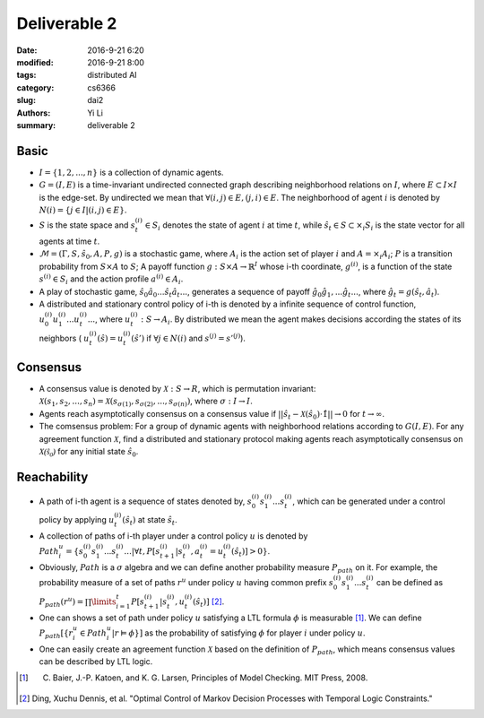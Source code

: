 Deliverable 2
================================
:date: 2016-9-21 6:20
:modified: 2016-9-21 8:00
:tags: distributed AI
:category: cs6366
:slug: dai2
:authors: Yi Li
:summary: deliverable 2


Basic
-----

- :math:`I = \{1, 2, ..., n\}`  is a collection of dynamic agents.

- :math:`G = (I, E)` is a time-invariant undirected connected graph describing neighborhood relations on :math:`I`, where :math:`E \subset I \times I` is the edge-set. By undirected we mean that :math:`\forall (i, j) \in E, (j, i) \in E`. The neighborhood of agent :math:`i` is denoted by :math:`N(i) = \{j\in I | (i,j) \in E\}`.

- :math:`S` is the state space and :math:`s^{(i)}_t \in S_i` denotes the state of agent :math:`i` at time :math:`t`, while :math:`\hat{s}_t \in S \subset \times_i S_i` is the state vector for all agents at time :math:`t`.

-  :math:`\mathcal{M} = (\Gamma, S, \hat{s}_0, A, P, g)` is a stochastic game, where :math:`A_i` is the action set of player :math:`i` and :math:`A = \times_i A_i`; :math:`P` is a transition probability from :math:`S \times A` to :math:`S`; A payoff function :math:`g: S \times A \rightarrow \mathbb{R}^I` whose i-th coordinate, :math:`g^{(i)}`, is a function of the state :math:`s^{(i)} \in S_i` and the action profile :math:`a^{(i)} \in A_i`.

- A play of stochastic game, :math:`\hat{s}_0 \hat{a}_0...\hat{s}_t\hat{a}_t...`, generates a sequence of payoff :math:`\hat{g}_0\hat{g}_1,...\hat{g}_t...`, where :math:`\hat{g}_t = g(\hat{s}_t, \hat{a}_t)`.

- A distributed and stationary control policy of i-th is denoted by a infinite sequence of control function, :math:`u^{(i)}_0u^{(i)}_1...u^{(i)}_t...`, where  :math:`u_t^{(i)}: S \rightarrow A_i`. By distributed we mean the agent makes decisions according the states of its neighbors ( :math:`u^{(i)}_t(\hat{s}) = u^{(i)}_t(\hat{s}')` if :math:`\forall j \in N(i)` and :math:`s^{(j)} = s'^{(j)}`).


Consensus
---------
- A consensus value is denoted by :math:`\mathcal{X}: S \rightarrow R`, which is permutation invariant: :math:`\mathcal{X}(s_1,s_2,...,s_n) = \mathcal{X}(s_{\sigma(1)}, s_{\sigma(2)},...,s_{\sigma(n)})`, where :math:`\sigma: I \rightarrow I`.

-  Agents reach asymptotically consensus on a consensus value if :math:`|| \hat{s}_t - \mathcal{X}(\hat{s_0})\cdot \hat{1}|| \rightarrow 0` for :math:`t \rightarrow \infty`.

- The comsensus problem: For a group of dynamic agents with neighborhood relations according to :math:`G(I,E)`. For any agreement function :math:`\mathcal{X}`, find a distributed and stationary protocol making agents reach asymptotically consensus on :math:`\mathcal{X(\hat{s}_0)}` for any initial state :math:`\hat{s}_0`.

Reachability
------------

- A path of i-th agent is a sequence of states denoted by, :math:`s_0^{(i)}s_1^{(i)}...s_t^{(i)}`, which can be generated under a control policy  by applying :math:`u^{(i)}_t(\hat{s}_t)` at state :math:`\hat{s}_t`.

- A collection of paths of i-th player under a control policy :math:`u` is denoted by :math:`Path^u_i = \{s_0^{(i)}s_1^{(i)}...s_t^{(i)}...| \forall t, P[s_{t+1}^{(i)}| s_t^{(i)}, a_t^{(i)} = u_t^{(i)}(\hat{s}_t)] > 0\}`.

- Obviously, :math:`Path` is a :math:`\sigma` algebra and we can define another probability measure :math:`P_{path}` on it. For example, the probability measure of a set of paths :math:`r^u` under policy :math:`u` having common prefix :math:`s_0^{(i)}s_1^{(i)}...s_t^{(i)}` can be defined as :math:`P_{path}(r^u) = \prod\limits_{i=1}^{t} P[s_{t+1}^{(i)}| s_t^{(i)}, u_t^{(i)}(\hat{s}_t)]` [2]_.

- One can shows a set of path under policy :math:`u` satisfying a LTL formula :math:`\phi` is measurable [1]_. We can define :math:`P_{path}[\{ r^u_i \in Path^u_i | r \vDash \phi \}]` as the probability of satisfying :math:`\phi` for player :math:`i` under policy :math:`u`.

- One can easily create an agreement function :math:`\mathcal{X}` based on the definition of :math:`P_{path}`, which means consensus values can be described by LTL logic.


.. [1] C. Baier, J.-P. Katoen, and K. G. Larsen, Principles of Model Checking. MIT Press, 2008.
.. [2] Ding, Xuchu Dennis, et al. "Optimal Control of Markov Decision Processes with Temporal Logic Constraints."
